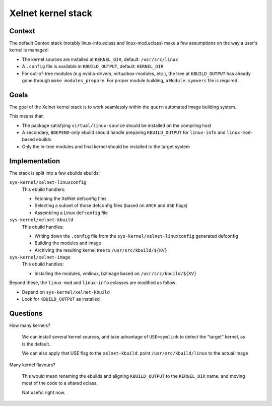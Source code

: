 Xelnet kernel stack
===================

Context
-------

The default Gentoo stack (notably linux-info.eclass and linux-mod.eclass) make a few
assumptions on the way a user's kernel is managed:

* The kernel sources are installed at ``KERNEL_DIR``, default: ``/usr/src/linux``
* A ``.config`` file is available in ``KBUILD_OUTPUT``, default: ``KERNEL_DIR``
* For out-of-tree modules (e.g nvidia-drivers, virtualbox-modules, etc.), the tree at
  ``KBUILD_OUTPUT`` has already gone through ``make modules_prepare``.
  For proper module building, a ``Module.symvers`` file is required.


Goals
-----

The goal of the Xelnet kernel stack is to work seamlessly within the ``quern``
automated image building system.

This means that:

* The package satisfying ``virtual/linux-source`` should be installed on the compiling
  host
* A secondary, ``BDEPEND``-only ebuild should handle preparing ``KBUILD_OUTPUT`` for
  ``linux-info`` and ``linux-mod``-based ebuilds
* Only the in-tree modules and final kernel should be installed to the target system


Implementation
--------------

The stack is split into a few ebuilds ebuilds:

``sys-kernel/xelnet-linuxconfig``
    This ebuild handlers:

    * Fetching the XelNet defconfig files
    * Selecting a subset of those defconfig files (based on ``ARCH`` and ``USE`` flags)
    * Assembling a Linux ``defconfig`` file

``sys-kernel/xelnet-kbuild``
    This ebuild handles:

    * Writing down the ``.config`` file from the ``sys-kernel/xelnet-linuxconfig`` generated defconfig
    * Building the modules and image
    * Archiving the resulting kernel tree to ``/usr/src/kbuild/${KV}``

``sys-kernel/xelnet-image``
    This ebuild handles:

    * Installing the modules, vmlinux, bzImage
      based on ``/usr/src/kbuild/${KV}``


Beyond these, the ``linux-mod`` and ``linux-info`` eclasses are modified as follow:

* Depend on ``sys-kernel/xelnet-kbuild``
* Look for ``KBUILD_OUTPUT`` as installed


Questions
---------

How many kernels?

    We can install several kernel sources, and take advantage of ``USE=symlink``
    to detect the "target" kernel, as is the default.

    We can also apply that USE flag to the ``xelnet-kbuild``:
    point ``/usr/src/kbuild/linux`` to the actual image


Many kernel flavours?

    This would mean renaming the ebuilds and aligning ``KBUILD_OUTPUT`` to the
    ``KERNEL_DIR`` name, and moving most of the code to a shared eclass.

    Not useful right now.
